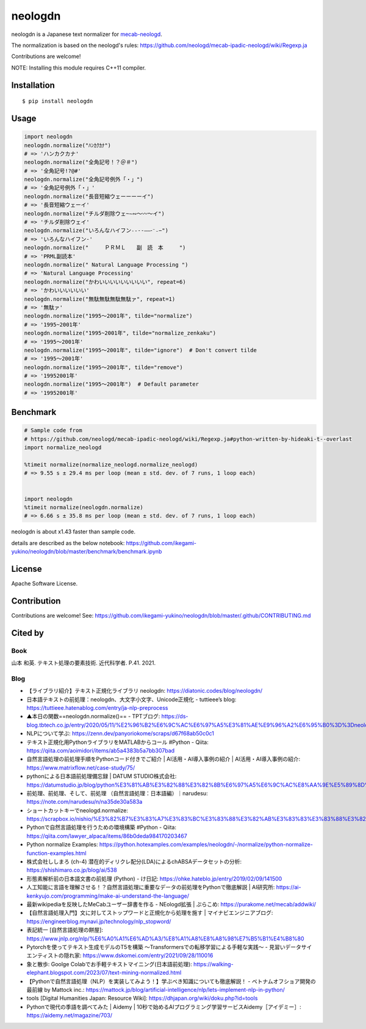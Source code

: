 neologdn
#########

|downloads| |pyversion| |version| |license|

neologdn is a Japanese text normalizer for `mecab-neologd <https://github.com/neologd/mecab-ipadic-neologd>`_.

The normalization is based on the neologd's rules:
https://github.com/neologd/mecab-ipadic-neologd/wiki/Regexp.ja


Contributions are welcome!

NOTE: Installing this module requires C++11 compiler.

Installation
*************

::

 $ pip install neologdn

Usage
******

.. code:: python

    import neologdn
    neologdn.normalize("ﾊﾝｶｸｶﾅ")
    # => 'ハンカクカナ'
    neologdn.normalize("全角記号！？＠＃")
    # => '全角記号!?@#'
    neologdn.normalize("全角記号例外「・」")
    # => '全角記号例外「・」'
    neologdn.normalize("長音短縮ウェーーーーイ")
    # => '長音短縮ウェーイ'
    neologdn.normalize("チルダ削除ウェ~∼∾〜〰～イ")
    # => 'チルダ削除ウェイ'
    neologdn.normalize("いろんなハイフン˗֊‐‑‒–⁃⁻₋−")
    # => 'いろんなハイフン-'
    neologdn.normalize("　　　ＰＲＭＬ　　副　読　本　　　")
    # => 'PRML副読本'
    neologdn.normalize(" Natural Language Processing ")
    # => 'Natural Language Processing'
    neologdn.normalize("かわいいいいいいいいい", repeat=6)
    # => 'かわいいいいいい'
    neologdn.normalize("無駄無駄無駄無駄ァ", repeat=1)
    # => '無駄ァ'
    neologdn.normalize("1995〜2001年", tilde="normalize")
    # => '1995~2001年'
    neologdn.normalize("1995~2001年", tilde="normalize_zenkaku")
    # => '1995〜2001年'
    neologdn.normalize("1995〜2001年", tilde="ignore")  # Don't convert tilde
    # => '1995〜2001年'
    neologdn.normalize("1995〜2001年", tilde="remove")
    # => '19952001年'
    neologdn.normalize("1995〜2001年")  # Default parameter
    # => '19952001年'


Benchmark
**********

.. code:: python

    # Sample code from
    # https://github.com/neologd/mecab-ipadic-neologd/wiki/Regexp.ja#python-written-by-hideaki-t--overlast
    import normalize_neologd

    %timeit normalize(normalize_neologd.normalize_neologd)
    # => 9.55 s ± 29.4 ms per loop (mean ± std. dev. of 7 runs, 1 loop each)


    import neologdn
    %timeit normalize(neologdn.normalize)
    # => 6.66 s ± 35.8 ms per loop (mean ± std. dev. of 7 runs, 1 loop each)


neologdn is about x1.43 faster than sample code.

details are described as the below notebook:
https://github.com/ikegami-yukino/neologdn/blob/master/benchmark/benchmark.ipynb


License
*********

Apache Software License.


Contribution
*************

Contributions are welcome! See: https://github.com/ikegami-yukino/neologdn/blob/master/.github/CONTRIBUTING.md

Cited by
**********
Book
========
山本 和英. テキスト処理の要素技術. 近代科学者. P.41. 2021.

Blog
========
- 【ライブラリ紹介】テキスト正規化ライブラリ neologdn: https://diatonic.codes/blog/neologdn/
- 日本語テキストの前処理：neologdn、大文字小文字、Unicode正規化 - tuttieee’s blog: https://tuttieee.hatenablog.com/entry/ja-nlp-preprocess
- ▲本日の関数==neologdn.normalize()== - TPTブログ: https://ds-blog.tbtech.co.jp/entry/2020/05/11/%E2%96%B2%E6%9C%AC%E6%97%A5%E3%81%AE%E9%96%A2%E6%95%B0%3D%3Dneologdn_normalize%28%29%3D%3D
- NLPについて学ぶ: https://zenn.dev/panyoriokome/scraps/d67f68ab50c0c1
- テキスト正規化用PythonライブラリをMATLABからコール #Python - Qiita: https://qiita.com/aoimidori/items/ab5a4383b5a7bb307bad
- 自然言語処理の前処理手順をPythonコード付きでご紹介 | AI活用・AI導入事例の紹介 | AI活用・AI導入事例の紹介: https://www.matrixflow.net/case-study/75/
- pythonによる日本語前処理備忘録 | DATUM STUDIO株式会社: https://datumstudio.jp/blog/python%E3%81%AB%E3%82%88%E3%82%8B%E6%97%A5%E6%9C%AC%E8%AA%9E%E5%89%8D%E5%87%A6%E7%90%86%E5%82%99%E5%BF%98%E9%8C%B2/
- 前処理、前処理、そして、前処理 （自然言語処理：日本語編）｜narudesu: https://note.com/narudesu/n/na35de30a583a
- ショートカットキーでneologd.normalize: https://scrapbox.io/nishio/%E3%82%B7%E3%83%A7%E3%83%BC%E3%83%88%E3%82%AB%E3%83%83%E3%83%88%E3%82%AD%E3%83%BC%E3%81%A7neologd.normalize
- Pythonで自然言語処理を行うための環境構築 #Python - Qiita: https://qiita.com/lawyer_alpaca/items/86b0deda984170203467
- Python normalize Examples: https://python.hotexamples.com/examples/neologdn/-/normalize/python-normalize-function-examples.html
- 株式会社ししまろ (ch-4) 潜在的ディリクレ配分(LDA)によるchABSAデータセットの分析: https://shishimaro.co.jp/blog/ai/538
- 形態素解析前の日本語文書の前処理 (Python) - け日記: https://ohke.hateblo.jp/entry/2019/02/09/141500
- 人工知能に言語を理解させる！？自然言語処理に重要なデータの前処理をPythonで徹底解説 | AI研究所: https://ai-kenkyujo.com/programming/make-ai-understand-the-language/
- 最新wikipediaを反映したMeCabユーザー辞書を作る - NEologd拡張 | ぷらこめ: https://purakome.net/mecab/addwiki/
- 【自然言語処理入門】文に対してストップワードと正規化から処理を施す | マイナビエンジニアブログ: https://engineerblog.mynavi.jp/technology/nlp_stopword/
- 表記統一 [自然言語処理の餅屋]: https://www.jnlp.org/nlp/%E6%A0%A1%E6%AD%A3/%E8%A1%A8%E8%A8%98%E7%B5%B1%E4%B8%80
- Pytorchを使ってテキスト生成モデルのT5を構築 〜Transformersでの転移学習による手軽な実践〜 - 見習いデータサイエンティストの隠れ家: https://www.dskomei.com/entry/2021/09/28/110016
- 象と散歩: Goolge Colabでお手軽テキストマイニング(日本語前処理): https://walking-elephant.blogspot.com/2023/07/text-mining-normalized.html
- 【Pythonで自然言語処理（NLP）を実装してみよう！】学ぶべき知識についても徹底解説！ - ベトナムオフショア開発の最前線 by Mattock inc.: https://mattock.jp/blog/artificial-intelligence/nlp/lets-implement-nlp-in-python/
- tools [Digital Humanities Japan: Resource Wiki]: https://dhjapan.org/wiki/doku.php?id=tools
- Pythonで現代の季語を調べてみた | Aidemy | 10秒で始めるAIプログラミング学習サービスAidemy［アイデミー］: https://aidemy.net/magazine/703/


.. |downloads| image:: https://static.pepy.tech/personalized-badge/neologdn?period=total&units=international_system&left_color=black&right_color=orange&left_text=Downloads
 :target: https://pepy.tech/project/neologdn

.. |version| image:: https://img.shields.io/pypi/v/neologdn.svg
    :target: http://pypi.python.org/pypi/neologdn/
    :alt: latest version

.. |pyversion| image:: https://img.shields.io/pypi/pyversions/neologdn.svg

.. |license| image:: https://img.shields.io/pypi/l/neologdn.svg
    :target: http://pypi.python.org/pypi/neologdn/
    :alt: license

